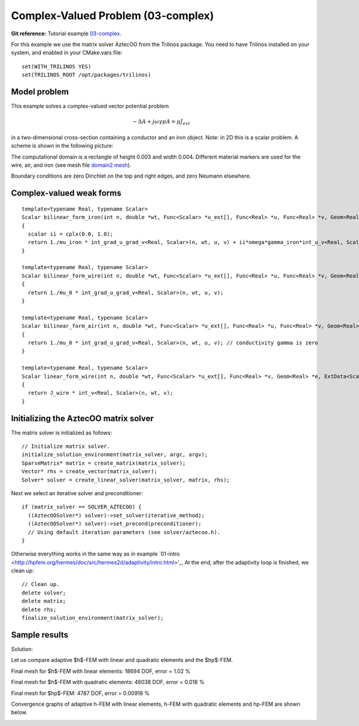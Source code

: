 Complex-Valued Problem (03-complex)
-----------------------------------

**Git reference:** Tutorial example `03-complex <http://git.hpfem.org/hermes.git/tree/HEAD:/hermes2d/tutorial/P04-adaptivity/03-complex>`_. 

For this example we use the matrix solver AztecOO from the Trilinos package. 
You need to have Trilinos installed on your system, and enabled in your CMake.vars 
file::

    set(WITH_TRILINOS YES)
    set(TRILINOS_ROOT /opt/packages/trilinos)

Model problem
~~~~~~~~~~~~~

This example solves a complex-valued vector potential problem

.. math::

    -\Delta A + j \omega \gamma \mu A = \mu J_{ext}

in a two-dimensional cross-section containing a conductor and an iron object.
Note: in 2D this is a scalar problem. A scheme is shown in the following picture:

.. image:: 03-complex/domain.png
   :align: center
   :height: 500
   :alt: Domain.

The computational domain is a rectangle of height 0.003 and width 0.004. 
Different material markers are used for the wire, air, and iron 
(see mesh file `domain2.mesh 
<http://git.hpfem.org/hermes.git/blob/HEAD:/hermes2d/tutorial/P04-linear-adapt/03-complex/domain2.mesh>`_).

Boundary conditions are zero Dirichlet on the top and right edges, and zero Neumann
elsewhere.

Complex-valued weak forms
~~~~~~~~~~~~~~~~~~~~~~~~~

::

    template<typename Real, typename Scalar>
    Scalar bilinear_form_iron(int n, double *wt, Func<Scalar> *u_ext[], Func<Real> *u, Func<Real> *v, Geom<Real> *e, ExtData<Scalar> *ext)
    {
      scalar ii = cplx(0.0, 1.0);
      return 1./mu_iron * int_grad_u_grad_v<Real, Scalar>(n, wt, u, v) + ii*omega*gamma_iron*int_u_v<Real, Scalar>(n, wt, u, v);
    }

    template<typename Real, typename Scalar>
    Scalar bilinear_form_wire(int n, double *wt, Func<Scalar> *u_ext[], Func<Real> *u, Func<Real> *v, Geom<Real> *e, ExtData<Scalar> *ext)
    {
      return 1./mu_0 * int_grad_u_grad_v<Real, Scalar>(n, wt, u, v);
    }

    template<typename Real, typename Scalar>
    Scalar bilinear_form_air(int n, double *wt, Func<Scalar> *u_ext[], Func<Real> *u, Func<Real> *v, Geom<Real> *e, ExtData<Scalar> *ext)
    {
      return 1./mu_0 * int_grad_u_grad_v<Real, Scalar>(n, wt, u, v); // conductivity gamma is zero
    }

    template<typename Real, typename Scalar>
    Scalar linear_form_wire(int n, double *wt, Func<Scalar> *u_ext[], Func<Real> *v, Geom<Real> *e, ExtData<Scalar> *ext)
    {
      return J_wire * int_v<Real, Scalar>(n, wt, v);
    }

Initializing the AztecOO matrix solver
~~~~~~~~~~~~~~~~~~~~~~~~~~~~~~~~~~~~~~

The matrix solver is initialized as follows::

    // Initialize matrix solver.
    initialize_solution_environment(matrix_solver, argc, argv);
    SparseMatrix* matrix = create_matrix(matrix_solver);
    Vector* rhs = create_vector(matrix_solver);
    Solver* solver = create_linear_solver(matrix_solver, matrix, rhs);

Next we select an iterative solver and preconditioner::

    if (matrix_solver == SOLVER_AZTECOO) {
      ((AztecOOSolver*) solver)->set_solver(iterative_method);
      ((AztecOOSolver*) solver)->set_precond(preconditioner);
      // Using default iteration parameters (see solver/aztecoo.h).
    }

Otherwise everything works in the same way as in example 
`01-intro <http://hpfem.org/hermes/doc/src/hermes2d/adaptivity/intro.html>'_.
At the end, after the adaptivity loop is finished, we clean up::

    // Clean up.
    delete solver;
    delete matrix;
    delete rhs;
    finalize_solution_environment(matrix_solver);

Sample results
~~~~~~~~~~~~~~

Solution:

.. image:: 03-complex/solution.png
   :align: center
   :height: 400
   :alt: Solution.

Let us compare adaptive $h$-FEM with linear and quadratic elements and the $hp$-FEM.

Final mesh for $h$-FEM with linear elements: 18694 DOF, error = 1.02 \%

.. image:: 03-complex/mesh-h1.png
   :align: center
   :height: 400
   :alt: Mesh.

Final mesh for $h$-FEM with quadratic elements: 46038 DOF, error = 0.018 \%

.. image:: 03-complex/mesh-h2.png
   :align: center
   :height: 400
   :alt: Mesh.

Final mesh for $hp$-FEM: 4787 DOF, error = 0.00918 \%

.. image:: 03-complex/mesh-hp.png
   :align: center
   :height: 400
   :alt: Mesh.

Convergence graphs of adaptive h-FEM with linear elements, h-FEM with quadratic elements
and hp-FEM are shown below.

.. image:: 03-complex/conv_compar_dof.png
   :align: center
   :height: 400
   :alt: DOF convergence graph.

